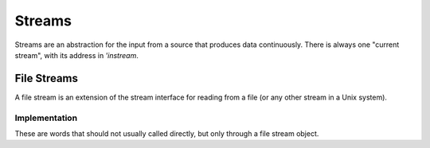 =======
Streams
=======

Streams are an abstraction for the input from a source that produces
data continuously. There is always one "current stream", with its
address in `'instream`.

.. word:: >get	        ( stream -- addr ) |K|, "to-get"

   The TOS contains the address of a stream structure: compute the
   address of its `get` routine. The routine has the signature
   :stack:`( -- )`.

.. word:: >i	        ( stream -- addr ) |K|, "to-i"

   The TOS contains the address of a stream structure: compute the
   address of its `i` routine. The routine has the signature :stack:`(
   -- char )`.

.. word:: >i?	        ( stream -- addr ) |K|, "to-i-question"

   The TOS contains the address of a stream structure: compute the
   address of its `i?` routine. The routine has the signature
   :stack:`( -- flag )`.

.. word:: /stream	( -- n ) |K|, "per-stream"

   Number of bytes in a stream data structure.

.. word:: 'instream	( -- addr ) |K|, "tick-instream"

   Variable that contains the address of the current stream.

.. word:: get	        ( -- ) |K|

   Read one element of the current stream. `line#` is updated if the
   character is an "end of line" symbol.

.. word:: i	        ( -- n ) |K|

   Put the value at the current position of the current stream onto
   the stack. This is only defined if `i?` returns `true`. A stream
   may however return a specific end-of-stream value.

.. word:: i?            ( -- flag ) |K|, "i-question"

   Return `true` if the end of the stream is not yet reached.

.. word:: eos		( -- flag ) "e-o-s"

      Test whether the end of the current stream is reached.


File Streams
------------

A file stream is an extension of the stream interface for reading from
a file (or any other stream in a Unix system).

.. word:: this-file    ( -- addr ) |K|

   Variable that contains the address of the file stream which is
   currently read.

.. word:: with-file    |K|

   Make the content of `this-file` the current stream (by
   storing it in `'instream`).

.. word:: init.mind    ( -- addr ) |K|, "init-dot-mind"

   File stream that refers to a file that is read automatically at
   startup. The name of this file is :file:`init.mind`, and it
   contains all the essential definitions for a running forht system.

.. word:: line#		( -- addr ) |K|, "line-number"

   Address of the current line number in the current file stream. The
   first line of a file has the number 1.

.. word:: do-stream |K|

   Execute the code in the current file stream.

.. word:: >infile	( tstream -- addr ) |K|, "to-infile"

   The TOS contains the address of a textfile structure: compute the
   address of its `>infile` field. The field is one cell wide
   and contains the underlying C file pointer of type :c:type:`FILE*`
   for this stream.

.. word:: >infile-name	( tstream -- addr ) |K|, "to-infile-name"

   The TOS contains the address of a textfile structure: compute the
   address of its `>infile-name` field. The field is one cell
   wide and contains a pointer to a null-terminated string that
   contains the name of the file for this stream. The field may also
   contain a null pointer if the file is not open or has no name.

.. word:: >current	( tstream -- addr ) |K|, "to-current"

   The TOS contains the address of a textfile structure: compute the
   address of its `>current` field. This field is one cell wide
   and contains either the latest character read from the file or
   `#eof`.

.. word:: >line#	( tstream -- addr ) |K|, "to-line-number"

   The TOS contains the address of a textfile structure: compute the
   address of its `line#` field. The field is one cell wide and
   contains the current line number of this stream.

.. word:: >caller       ( tstream -- addr ) |K|, "to-caller"

   Return the address of the caller field of a textfile structure. The
   field is one cell wide and contains the address of a text file in
   which the current text file has been defined. If such a file does
   not exist, the value is 0.

.. word:: /textfile     ( -- n ) |K|, "per-textfile"

   Number of bytes in a textfile structure.

.. word:: textfile0     ( -- tstream ) |K|, "textfile-0"

   Address of the prototype for the textfile structure. It has a size
   of `/textfile` bytes. The fields are already initialised,
   ready for a call to `file-open`.

.. word:: file-open     ( str tstream -- ) |K|

   Open a file for the use in a text stream. *tstream* must not be
   already opened. *str* is the name of the file, which is opened in
   reading mode.

   If the opening of the file was successful, `errno` is set to
   0 and the first byte of the file is read into `>current`. If
   the file is empty, the content of `>current` is `#eof`.
   Otherwise, the cause for the failure can be read from
   `errno`.

.. word:: file-close    ( tstream -- ) |K|

   Close a text stream. If an error occurs, it is stored in
   `errno`. Otherwise, `errno` contains 0.

.. word:: errno         ( -- addr ) |K|

   This word provides access to the libc variable *errno*. If an error
   occurs during the call of a library function, it is set to a value
   that provides information about the nature of that error, but it is
   usually left unchanged all went according to plan. Any error value
   for `errno` is different from 0. So it is possible to set
   `errno` to 0 before a word is executed and then use
   `errno` to check for an error.

   Some words do however set `errno` to 0 after correct
   execution: this is then remarked in the explanation of this word.


Implementation
^^^^^^^^^^^^^^

These are words that should not usually called directly, but only
through a file stream object.

.. word:: file-get	( -- ) |K|

   Read one character from the current file stream and store it in its
   `>current` field. `line#` is updated if the character is an "end of
   line" symbol.

   If the end of the file is reached, it is closed automatically.

.. word:: file-i	( -- char ) |K|, "file-i"

   Put the character at the current position of the current file
   stream onto the stack.

.. word:: file-i?	( -- flag ) |K|, "file-i-question"

   Test whether the end of the current file stream is not yet reached.

.. word:: file-eof	( -- flag ) |K|, "file-e-o-f"

   Test whether the end of the current file stream is reached.
